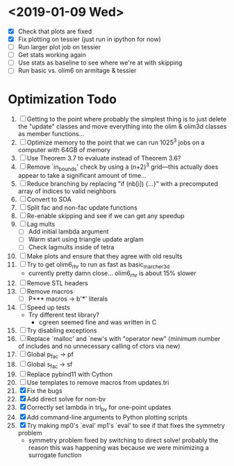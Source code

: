 * <2019-01-09 Wed>
  - [X] Check that plots are fixed
  - [X] Fix plotting on tessier (just run in ipython for now)
  - [ ] Run larger plot job on tessier
  - [ ] Get stats working again
  - [ ] Use stats as baseline to see where we're at with skipping
  - [ ] Run basic vs. olim6 on armitage & tessier

* Optimization Todo
  1. [ ] Getting to the point where probably the simplest thing is to
     just delete the "update" classes and move everything into the
     olim & olim3d classes as member functions...
  2. [ ] Optimize memory to the point that we can run 1025^3 jobs on a
     computer with 64GB of memory
  3. [ ] Use Theorem 3.7 to evaluate instead of Theorem 3.6?
  4. [ ] Remove `in_bounds' check by using a (n+2)^3 grid---this
     actually does appear to take a significant amount of time...
  5. [ ] Reduce branching by replacing "if (nb[i]) {...}" with a
     precomputed array of indices to valid neighbors
  6. [ ] Convert to SOA
  7. [ ] Split fac and non-fac update functions
  8. [ ] Re-enable skipping and see if we can get any speedup
  9. [ ] Lag mults
     - [ ] Add initial lambda argument
     - [ ] Warm start using triangle update arglam
     - [ ] Check lagmults inside of tetra
  10. [ ] Make plots and ensure that they agree with old results
  11. [ ] Try to get olim6_rhr to run as fast as basic_marcher_3d
      - currently pretty damn close... olim6_rhr is about 15% slower
  12. [ ] Remove STL headers
  13. [ ] Remove macros
      - [ ] P*** macros -> b'***' literals
  14. [ ] Speed up tests
      - Try different test library?
        - cgreen seemed fine and was written in C
  15. [ ] Try disabling exceptions
  16. [ ] Replace `malloc' and `new's with "operator new" (minimum
      number of includes and no unnecessary calling of ctors via new)
  17. [ ] Global p_fac -> pf
  18. [ ] Global s_fac -> sf
  19. [ ] Replace pybind11 with Cython
  20. [ ] Use templates to remove macros from updates.tri
  21. [X] Fix the bugs
  22. [X] Add direct solve for non-bv
  23. [X] Correctly set lambda in tri_bv for one-point updates
  24. [X] Add command-line arguments to Python plotting scripts
  25. [X] Try making mp0's `eval' mp1's `eval' to see if that fixes
      the symmetry problem
      - symmetry problem fixed by switching to direct solve! probably
        the reason this was happening was because we were minimizing a
        surrogate function

# Local Variables:
# indent-tabs-mode: nil
# End:
